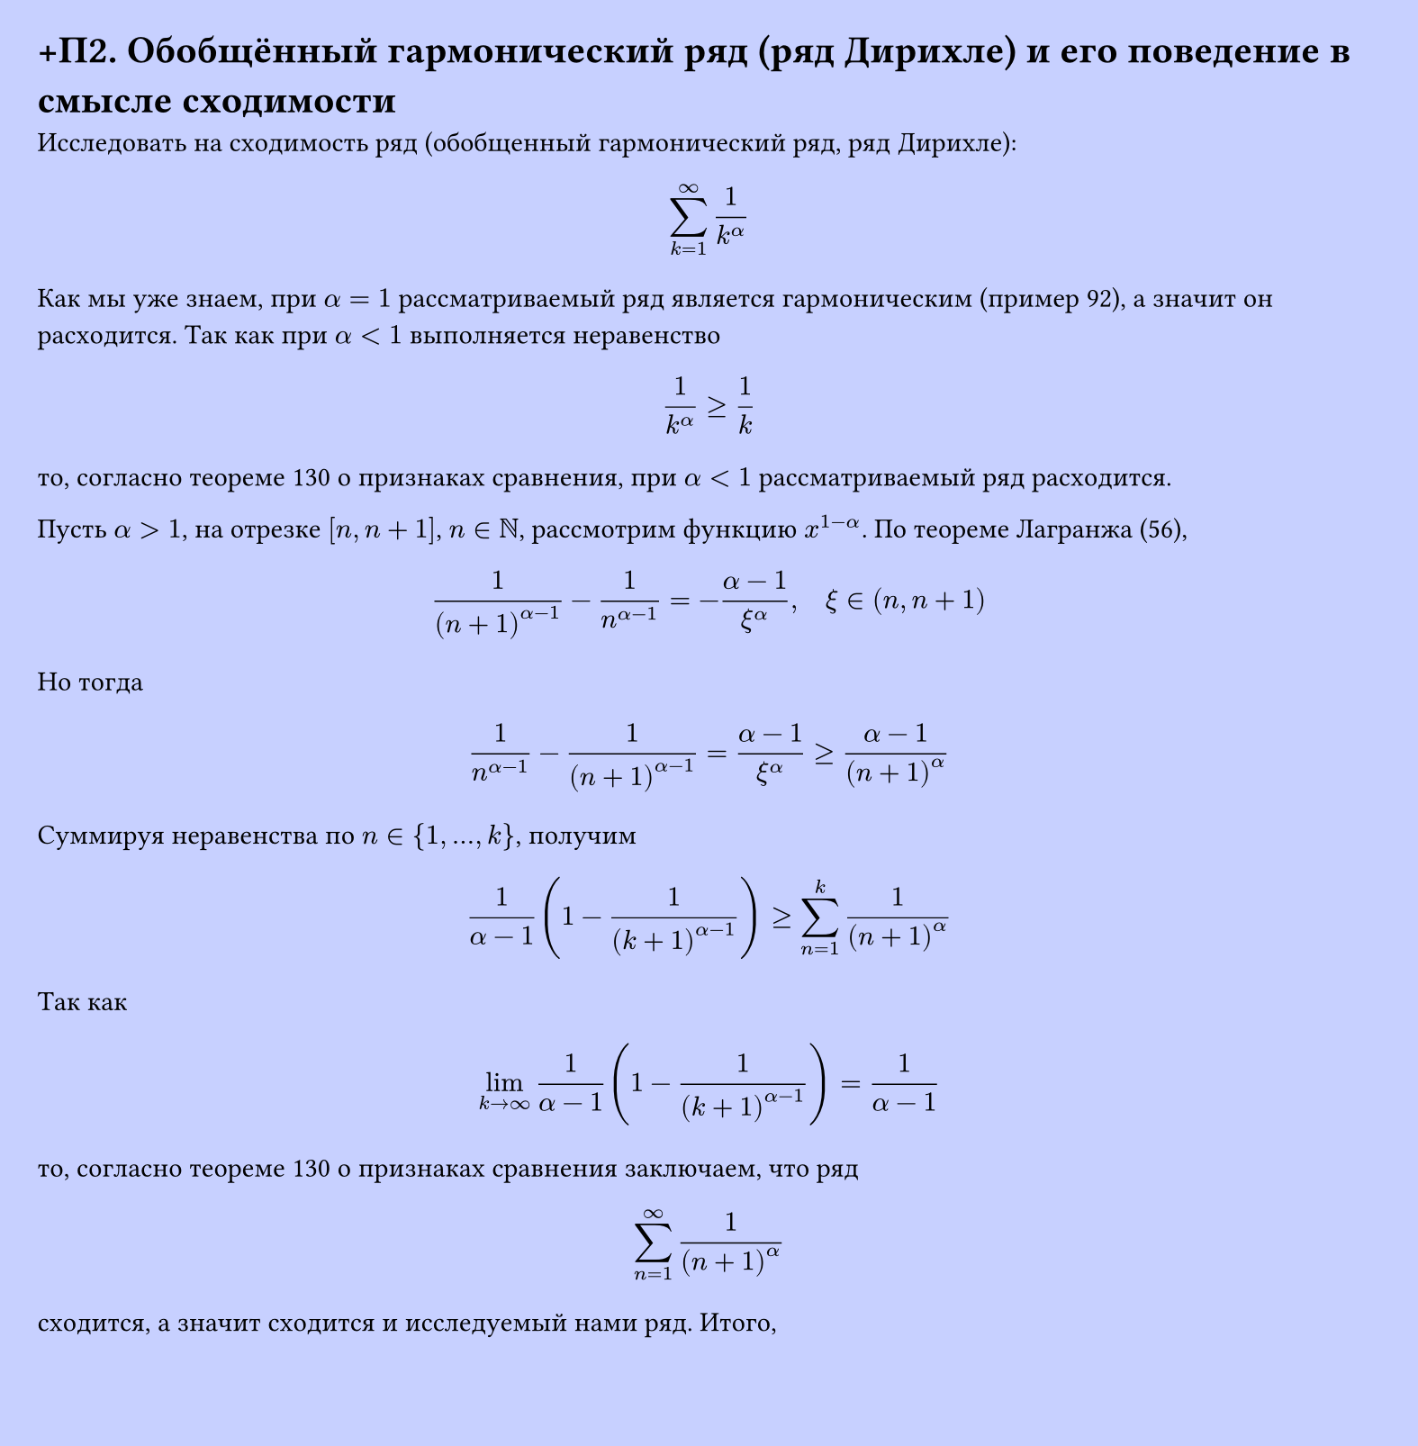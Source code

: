 #set page(width: 20cm, height: 20.4cm, fill: color.hsl(230.36deg, 100%, 89.02%), margin: 15pt)
#set align(left + top)
= +П2. Обобщённый гармонический ряд (ряд Дирихле) и его поведение в смысле сходимости

Исследовать на сходимость ряд (обобщенный гармонический ряд, ряд Дирихле):  

$ sum_(k=1)^infinity 1/k^alpha $
Как мы уже знаем, при $alpha = 1$ рассматриваемый ряд является гармоническим (пример 92), а значит он расходится. Так как при $alpha < 1$ выполняется неравенство  

$ 1/k^alpha >= 1/k $
то, согласно теореме 130 о признаках сравнения, при $alpha < 1$ рассматриваемый ряд расходится.

Пусть $alpha > 1$, на отрезке $[n,n+1]$, $n in NN$, рассмотрим функцию $x^(1-alpha)$. По теореме Лагранжа (56),  

$ 1/(n+1)^(alpha-1) - 1/n^(alpha-1) = -(alpha-1)/xi^alpha, quad xi in (n,n+1) $
Но тогда  
$ 1/n^(alpha-1) - 1/(n+1)^(alpha-1) = (alpha-1)/xi^alpha >= (alpha-1)/(n+1)^alpha $
Суммируя неравенства по $n in {1,...,k}$, получим  
$ 1/(alpha-1) (1 - 1/(k+1)^(alpha-1)) >= sum_(n=1)^k 1/(n+1)^alpha $
Так как  
$ lim_(k -> infinity) 1/(alpha-1) (1 - 1/(k+1)^(alpha-1)) = 1/(alpha-1) $
то, согласно теореме 130 о признаках сравнения заключаем, что ряд  
$ sum_(n=1)^infinity 1/(n+1)^alpha $
сходится, а значит сходится и исследуемый нами ряд. Итого,  
$ sum_(n=1)^infinity 1/n^alpha <--> cases(
  "сходится" quad alpha > 1 \
  "расходится" quad alpha <= 1
) $